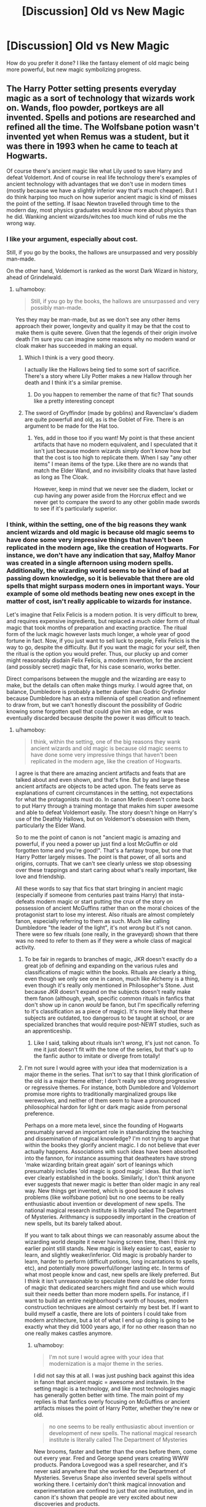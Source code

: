 #+TITLE: [Discussion] Old vs New Magic

* [Discussion] Old vs New Magic
:PROPERTIES:
:Score: 9
:DateUnix: 1566876341.0
:DateShort: 2019-Aug-27
:FlairText: Discussion
:END:
How do you prefer it done? I like the fantasy element of old magic being more powerful, but new magic symbolizing progress.


** The Harry Potter setting presents everyday magic as a sort of technology that wizards work on. Wands, floo powder, portkeys are all invented. Spells and potions are researched and refined all the time. The Wolfsbane potion wasn't invented yet when Remus was a student, but it was there in 1993 when he came to teach at Hogwarts.

Of course there's ancient magic like what Lily used to save Harry and defeat Voldemort. And of course in real life technology there's examples of ancient technology with advantages that we don't use in modern times (mostly because we have a slightly inferior way that's much cheaper). But I do think harping too much on how superior ancient magic is kind of misses the point of the setting. If Isaac Newton travelled through time to the modern day, most physics graduates would know more about physics than he did. Wanking ancient wizards/witches too much kind of rubs me the wrong way.
:PROPERTIES:
:Author: hamoboy
:Score: 24
:DateUnix: 1566878417.0
:DateShort: 2019-Aug-27
:END:

*** I like your argument, especially about cost.

Still, if you go by the books, the hallows are unsurpassed and very possibly man-made.

On the other hand, Voldemort is ranked as the worst Dark Wizard in history, ahead of Grindelwald.
:PROPERTIES:
:Score: 5
:DateUnix: 1566880044.0
:DateShort: 2019-Aug-27
:END:

**** u/hamoboy:
#+begin_quote
  Still, if you go by the books, the hallows are unsurpassed and very possibly man-made.
#+end_quote

Yes they may be man-made, but as we don't see any other items approach their power, longevity and quality it may be that the cost to make them is quite severe. Given that the legends of their origin involve death I'm sure you can imagine some reasons why no modern wand or cloak maker has succeeded in making an equal.
:PROPERTIES:
:Author: hamoboy
:Score: 8
:DateUnix: 1566882777.0
:DateShort: 2019-Aug-27
:END:

***** Which I think is a very good theory.

I actually like the Hallows being tied to some sort of sacrifice. There's a story where Lily Potter makes a new Hallow through her death and I think it's a similar premise.
:PROPERTIES:
:Score: 4
:DateUnix: 1566883955.0
:DateShort: 2019-Aug-27
:END:

****** Do you happen to remember the name of that fic? That sounds like a pretty interesting concept
:PROPERTIES:
:Author: froststep
:Score: 5
:DateUnix: 1566889077.0
:DateShort: 2019-Aug-27
:END:


***** The sword of Gryffindor (made by goblins) and Ravenclaw's diadem are quite powerfull and old, as is the Goblet of Fire. There is an argument to be made for the Hat too.
:PROPERTIES:
:Author: graendallstud
:Score: 1
:DateUnix: 1566931944.0
:DateShort: 2019-Aug-27
:END:

****** Yes, add in those too if you want! My point is that these ancient artifacts that have no modern equivalent, and I speculated that it isn't just because modern wizards simply don't know how but that the cost is too high to replicate them. When I say "any other items" I mean items of the type. Like there are no wands that match the Elder Wand, and no invisibility cloaks that have lasted as long as The Cloak.

However, keep in mind that we never see the diadem, locket or cup having any power aside from the Horcrux effect and we never get to compare the sword to any other goblin made swords to see if it's particularly superior.
:PROPERTIES:
:Author: hamoboy
:Score: 1
:DateUnix: 1566939846.0
:DateShort: 2019-Aug-28
:END:


*** I think, within the setting, one of the big reasons they wank ancient wizards and old magic is because old magic seems to have done some very impressive things that haven't been replicated in the modern age, like the creation of Hogwarts. For instance, we don't have any indication that say, Malfoy Manor was created in a single afternoon using modern spells. Additionally, the wizarding world seems to be kind of bad at passing down knowledge, so it is believable that there are old spells that might surpass modern ones in important ways. Your example of some old methods beating new ones except in the matter of cost, isn't really applicable to wizards for instance.

Let's imagine that Felix Felicis is a modern potion. It is very difficult to brew, and requires expensive ingredients, but replaced a much older form of ritual magic that took months of preparation and exacting practice. The ritual form of the luck magic however lasts much longer, a whole year of good fortune in fact. Now, if you just want to sell luck to people, Felix Felicis is the way to go, despite the difficulty. But if you want the magic for your self, then the ritual is the option you would prefer. Thus, our plucky up and comer might reasonably disdain Felix Felicis, a modern invention, for the ancient (and possibly secret) magic that, for his case scenario, works better.

Direct comparisons between the muggle and the wizarding are easy to make, but the details can often make things murky. I would agree that, on balance, Dumbledore is probably a better dueler than Godric Gryfindor because Dumbledore has an extra millennia of spell creation and refinement to draw from, but we can't honestly discount the possibility of Godric knowing some forgotten spell that could give him an edge, or was eventually discarded because despite the power it was difficult to teach.
:PROPERTIES:
:Author: totorox92
:Score: 2
:DateUnix: 1566924532.0
:DateShort: 2019-Aug-27
:END:

**** u/hamoboy:
#+begin_quote
  I think, within the setting, one of the big reasons they wank ancient wizards and old magic is because old magic seems to have done some very impressive things that haven't been replicated in the modern age, like the creation of Hogwarts.
#+end_quote

I agree is that there are amazing ancient artifacts and feats that are talked about and even shown, and that's fine. But by and large these ancient artifacts are objects to be acted upon. The feats serve as explanations of current circumstances in the setting, not expectations for what the protagonists must do. In canon Merlin doesn't come back to put Harry through a training montage that makes him super awesome and able to defeat Voldemort easily. The story doesn't hinge on Harry's use of the Deathly Hallows, but on Voldemort's obsession with them, particularly the Elder Wand.

So to me the point of canon is not "ancient magic is amazing and powerful, if you need a power up just find a lost McGuffin or old forgotten tome and you're good!". That's a fantasy trope, but one that Harry Potter largely misses. The point is that power, of all sorts and origins, corrupts. That we can't see clearly unless we stop obsessing over these trappings and start caring about what's really important, like love and friendship.

All these words to say that fics that start bringing in ancient magic (especially if someone from centuries past trains Harry) that insta-defeats modern magic or start putting the crux of the story on possession of ancient McGuffins rather than on the moral choices of the protagonist start to lose my interest. Also rituals are almost completely fanon, especially referring to them as such. Much like calling Dumbledore "the leader of the light", it's not /wrong/ but it's not canon. There were so few rituals (one really, in the graveyard) shown that there was no need to refer to them as if they were a whole class of magical activity.
:PROPERTIES:
:Author: hamoboy
:Score: 1
:DateUnix: 1566941896.0
:DateShort: 2019-Aug-28
:END:

***** To be fair in regards to branches of magic, JKR doesn't exactly do a great job of defining and expanding on the various rules and classifications of magic within the books. Rituals are clearly a thing, even though we only see one in canon, much like Alchemy is a thing, even though it's really only mentioned in Philosopher's Stone. Just because JKR doesn't expand on the subjects doesn't really make them fanon (although, yeah, specific common rituals in fanfics that don't show up in canon /would/ be fanon, but I'm specifically referring to it's classification as a piece of magic). It's more likely that these subjects are outdated, too dangerous to be taught at school, or are specialized branches that would require post-NEWT studies, such as an apprenticeship.
:PROPERTIES:
:Author: darkpothead
:Score: 1
:DateUnix: 1566965702.0
:DateShort: 2019-Aug-28
:END:

****** Like I said, talking about rituals isn't /wrong/, it's just not canon. To me it just doesn't fit with the tone of the series, but that's up to the fanfic author to imitate or diverge from totally!
:PROPERTIES:
:Author: hamoboy
:Score: 1
:DateUnix: 1566968508.0
:DateShort: 2019-Aug-28
:END:


***** I'm not sure I would agree with your idea that modernization is a major theme in the series. That isn't to say that I think glorification of the old is a major theme either; I don't really see strong progressive or regressive themes. For instance, both Dumbledore and Voldemort promise more rights to traditionally marginalized groups like werewolves, and neither of them seem to have a pronounced philosophical hardon for light or dark magic aside from personal preference.

Perhaps on a more meta level, since the founding of Hogwarts presumably served an important role in standardizing the teaching and dissemination of magical knowledge? I'm not trying to argue that within the books they glorify ancient magic. I do not believe that ever actually happens. Associations with such ideas have been absorbed into the fannon, for instance assuming that deatheaters have strong 'make wizarding britain great again' sort of leanings which presumably includes 'old magic is good magic' ideas. But that isn't ever clearly established in the books. Similarly, I don't think anyone ever suggests that newer magic is better than older magic in any real way. New things get invented, which is good because it solves problems (like wolfsbane potion) but no one seems to be really enthusiastic about invention or development of new spells. The national magical research institute is literally called The Department of Mysteries. Arithmancy is supposedly important in the creation of new spells, but its barely talked about.

If you want to talk about things we can reasonably assume about the wizarding world despite it never having screen time, then I think my earlier point still stands. New magic is likely easier to cast, easier to learn, and slightly weaker/inferior. Old magic is probably harder to learn, harder to perform (difficult potions, long incantations to spells, etc), and potentially more powerful/longer lasting etc. In terms of what most people know and cast, new spells are likely preferred. But I think it isn't unreasonable to speculate there could be older forms of magic that dedicated searchers might find and use which would suit their needs better than more modern spells. For instance, if I want to build an entire neighborhood's worth of houses, modern construction techniques are almost certainly my best bet. If I want to build myself a castle, there are lots of pointers I could take from modern architecture, but a lot of what I end up doing is going to be exactly what they did 1000 years ago, if for no other reason than no one really makes castles anymore.
:PROPERTIES:
:Author: totorox92
:Score: 1
:DateUnix: 1566966573.0
:DateShort: 2019-Aug-28
:END:

****** u/hamoboy:
#+begin_quote
  I'm not sure I would agree with your idea that modernization is a major theme in the series.
#+end_quote

I did not say this at all. I was just pushing back against this idea in fanon that ancient magic = awesome and instawin. In the setting magic is a technology, and like most technologies magic has generally gotten better with time. The main point of my replies is that fanfics overly focusing on McGuffins or ancient artifacts misses the point of Harry Potter, whether they're new or old.

#+begin_quote
  no one seems to be really enthusiastic about invention or development of new spells. The national magical research institute is literally called The Department of Mysteries
#+end_quote

New brooms, faster and better than the ones before them, come out every year. Fred and George spend years creating WWW products. Pandora Lovegood was a spell researcher, and it's never said anywhere that she worked for the Department of Mysteries. Severus Snape also invented several spells without working there. I certainly don't think magical innovation and experimentation are confined to just that one institution, and in canon it's shown that people are very excited about new discoveries and products.

It must be remembered that what inventions they do have are pretty fantastic. The floo network is akin to Star Trek transporter technology, and wizards have had them for a few centuries. People often take Arthur's lack of comprehension of muggle technology as stupidity, when I think it just underlines how truly differently wizards live. A Starfleet Vulcan explorer landing on Earth would have similar troubles. There isn't much about the muggle 90's that magic can't top IMHO. Except maybe Mariah Carey!

#+begin_quote
  New magic is likely easier to cast, easier to learn, and slightly weaker/inferior. Old magic is probably harder to learn, harder to perform (difficult potions, long incantations to spells, etc), and potentially more powerful/longer lasting etc.
#+end_quote

Which is just restating my analogy that old magic that is superior to modern magic most likely is disused because of a cost attached to it. Whether it's difficulty of learning or using the magic requires human sacrifice the concept is the same.

Anyway I think we are in violent agreement for the most part.
:PROPERTIES:
:Author: hamoboy
:Score: 2
:DateUnix: 1566968185.0
:DateShort: 2019-Aug-28
:END:


** The way I like to think of it is sort of similar to how technology worked in the muggle world - it wasn't a straight linear trajectory, nor even always moving forward. When civilisations fall, vast quantities of knowledge tend to be lost in the process. It took centuries to figure out how the Pyramids or Stonehenge were built. The Greeks could do shit with bronze that we still can't replicate, and nobody really knows what the /fuck/ is up with Damascus steel. That shit's got carbon nanotubes, yo!

With magic being as naturally esoteric as it is, I can only imagine it to be like that cranked up by several magnitudes. Modern wizards, by and large, can do stuff with magic that would blow the socks off of their ancient counterparts, but there's still a lot of relics and old magic that the ancients cooked up that still have modern magic's greatest experts saying “What the scrum-diddly fuck is this?”.

Hence how Voldemort can be the most powerful dark lord of all time, yet still be caught blindsided by ancient magic like blood bonds and the Deathly Hallows.
:PROPERTIES:
:Author: Slightly_Too_Heavy
:Score: 8
:DateUnix: 1566890120.0
:DateShort: 2019-Aug-27
:END:


** When I've seen that idea done well in fics, it's usually that the old ways of practicing magic have more raw power but less diverse applications and/or less fine control.

For example, one of the characters in "To Play the Devil" weilds a staff and channels magic more like magicians did in old folktales, with bits of music and expending small items of minor power. In a fight his magic has great offensive force, but he doesn't have the quick versatility of a hundred spells that a wizard with a wand could cast.

I think that type of world-building makes sense from a narative standpoint. It allows for the old obscure magics to be exciting, but it still makes sense why modern methods of magic became the norm.
:PROPERTIES:
:Author: chiruochiba
:Score: 14
:DateUnix: 1566878166.0
:DateShort: 2019-Aug-27
:END:

*** I like that sort of balance.

There is innovation in the wizarding world, but people overlook that.
:PROPERTIES:
:Score: 3
:DateUnix: 1566880767.0
:DateShort: 2019-Aug-27
:END:


** Old magic being superior to new magic is an extremely common trope in fantasy. Hell, its derived in large part from mythology itself in many ways, as often old deities or humans were more powerful than the modern day equivalents in such tales. The trope has its heyday in the Tolkeinverse though, with its themes of waning magic and rising mankind in the story. It has its merits, but frankly it is more suited towards stories with mythical or supernatural powerful figures that gifted power in the past, rather than people in the past being just better.

In the Harry Potter universe, I think people misconstrue the existence of places like Hogwarts or objects like the Deathly Hallows as signs that wizards were more skilled in the past. Rather, the world indicates these are so amazing because they are /anomalies/, rather than the norm. Wizards and witches haven't grown more powerful or such, magic has not changed in and of itself. Exceptional wizards rise to the forefront in every era, same as the modern. Often their abilities are raised up to near god-like or mythical statuses overtime - this is even occurring with Dumbledore, Voldemort and Harry in the modern era.

New magic is better. Why do I say that? Well look at it this way: the main charm to lift objects that is used today is the Levitation Charm (Wingardium Leviosa). However, there exists numerous other charms that do similar if not identical work (ex. the Hover Charm, the Rocket Charm, even the Summoning Charm possibly). And yet, the main one used is Wingardium Leviosa, for the same reason Google is the dominant internet search engine: its better than the competition. Magical knowledge improves overtime by finding out what works and what does not, by looking for ways around the current weaknesses. In this manner, magic is similar to technology in that its always improving, though its the rare few who are able to truly jump the game forward.

A good fic that discusses this at one point would be linkffn(Realignment by puzzleSB).
:PROPERTIES:
:Author: XeshTrill
:Score: 6
:DateUnix: 1566917329.0
:DateShort: 2019-Aug-27
:END:

*** [[https://www.fanfiction.net/s/12331839/1/][*/Realignment/*]] by [[https://www.fanfiction.net/u/5057319/PuzzleSB][/PuzzleSB/]]

#+begin_quote
  The year is 1943. The Chamber lies unopened and Grindlewald roams unchecked. Neither Tom Riddle nor Albus Dumbledore is satisfied with the situation. Luckily when Hogwarts is attacked they'll both have other things to worry about.
#+end_quote

^{/Site/:} ^{fanfiction.net} ^{*|*} ^{/Category/:} ^{Harry} ^{Potter} ^{*|*} ^{/Rated/:} ^{Fiction} ^{T} ^{*|*} ^{/Chapters/:} ^{25} ^{*|*} ^{/Words/:} ^{67,230} ^{*|*} ^{/Reviews/:} ^{190} ^{*|*} ^{/Favs/:} ^{551} ^{*|*} ^{/Follows/:} ^{585} ^{*|*} ^{/Updated/:} ^{7/26/2018} ^{*|*} ^{/Published/:} ^{1/21/2017} ^{*|*} ^{/Status/:} ^{Complete} ^{*|*} ^{/id/:} ^{12331839} ^{*|*} ^{/Language/:} ^{English} ^{*|*} ^{/Genre/:} ^{Adventure} ^{*|*} ^{/Characters/:} ^{Harry} ^{P.,} ^{Albus} ^{D.,} ^{Tom} ^{R.} ^{Jr.,} ^{Gellert} ^{G.} ^{*|*} ^{/Download/:} ^{[[http://www.ff2ebook.com/old/ffn-bot/index.php?id=12331839&source=ff&filetype=epub][EPUB]]} ^{or} ^{[[http://www.ff2ebook.com/old/ffn-bot/index.php?id=12331839&source=ff&filetype=mobi][MOBI]]}

--------------

*FanfictionBot*^{2.0.0-beta} | [[https://github.com/tusing/reddit-ffn-bot/wiki/Usage][Usage]]
:PROPERTIES:
:Author: FanfictionBot
:Score: 1
:DateUnix: 1566917401.0
:DateShort: 2019-Aug-27
:END:


** New magic is usually more refined and more exact.

Ancient magic has the advantage of unorthodox methods that have fallen out of favor like human sacrifice which provides massive amounts of raw power, but it's more crude than new magic.

Plus some enchantments can draw on magic from the environment which allows them to last long beyond the deaths of their creators, and if those are centuries old they hold a lot of raw power too.

New magic is precise and efficient, old magic relies on raw power to get things done.

Some very powerful spells from that were available in ancient times are forgotten because they were banned for causing too much trouble.
:PROPERTIES:
:Author: 15_Redstones
:Score: 3
:DateUnix: 1566902992.0
:DateShort: 2019-Aug-27
:END:

*** Good explanation!
:PROPERTIES:
:Score: 1
:DateUnix: 1566917649.0
:DateShort: 2019-Aug-27
:END:


** My view of it is that it's a combination of survivorship bias and a cost/benefit analysis that modern wizards find completely unacceptable.

Survivorship bias as in nobody remembers the ancient spell to create light, because Lumos is better in every possible way (for one, you don't need 3 ounces of mouse blood).

Cost/benefit analysis as in "Yes, they could influence the weather across all of england, but they also killed half a dozen squibs to fuel it and risked the wizard casting it dying from the strain."

You see the cost/benefit one a lot in fics in "rituals" (or often even "runes") where it's a lot of work with some drawbacks, sometimes serious ones, to achieve something that's only marginally better than what wizards can do now. Usually the biggest benefit is that the ritual caster can do it /alone,/ or at least with one or two close confidants. Great for Harry because he has no support structure and, as a child and a student, not really given much independence to do these things with a group. Not really a problem for the wizarding world at large.
:PROPERTIES:
:Author: Astramancer_
:Score: 4
:DateUnix: 1566902842.0
:DateShort: 2019-Aug-27
:END:


** You can amazing things, amazingly powerful feats of magic, with a stone circle.

On the other hand, you NEED a stone circle and it's not like you can just whip one up on-the-go or pocket it again once you're done.\\
And lets not even start trying to make some minor adjustments to your spells cast.

Oh, and a stone circle won't keep you warm in your hut or cook you dinner on a muggy winter day.
:PROPERTIES:
:Author: Krististrasza
:Score: 2
:DateUnix: 1566930677.0
:DateShort: 2019-Aug-27
:END:


** Personally i like that magic as a whole is the same but certain techniques are taught more than others because its most easy or convenient to teach to teach it that way at the time. For example there are requires a sort of instinct if belief or emotion behind it. Like say the patronus which requires a strong enough good memory to give you conviction. Or the cruciatus where you need to want to hurt someone to use the spell effectively. Or divination which to a certain degree is a intuition you have or don't in some of its aspects.

In comparison things like say transfiguration potions and Arithmancy have specific things you need to do as long as you understand what you need to do and are precise you are able to pull it off well. This kind of magic is easier to teach to a large number of students . It is limiting as to truly understand all or magic that emotional instinctive aspect might be needed. But it might not be easy to incorporate into the current schooling system. At least not till higher studies.

The emotional and instinct based stuff is a older practice since spells were likely created they didn't naturally exist. There were no specific rules you could read up at the begining. You just had to rely on instinct and experimentation. But at the same time the importance of a particular wand movement wasnt something wizards made up there is a reason why it worked. So its not really fair to say its a newer magic. But its just magic that was discovered later.
:PROPERTIES:
:Author: literaltrashgoblin
:Score: 1
:DateUnix: 1566924815.0
:DateShort: 2019-Aug-27
:END:
